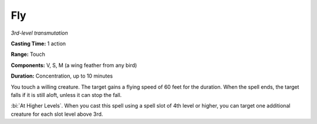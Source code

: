 .. _`Fly`:

Fly
---

*3rd-level transmutation*

**Casting Time:** 1 action

**Range:** Touch

**Components:** V, S, M (a wing feather from any bird)

**Duration:** Concentration, up to 10 minutes

You touch a willing creature. The target gains a flying speed of 60 feet
for the duration. When the spell ends, the target falls if it is still
aloft, unless it can stop the fall.

:bi:`At Higher Levels`. When you cast this spell using a spell slot of
4th level or higher, you can target one additional creature for each
slot level above 3rd.

